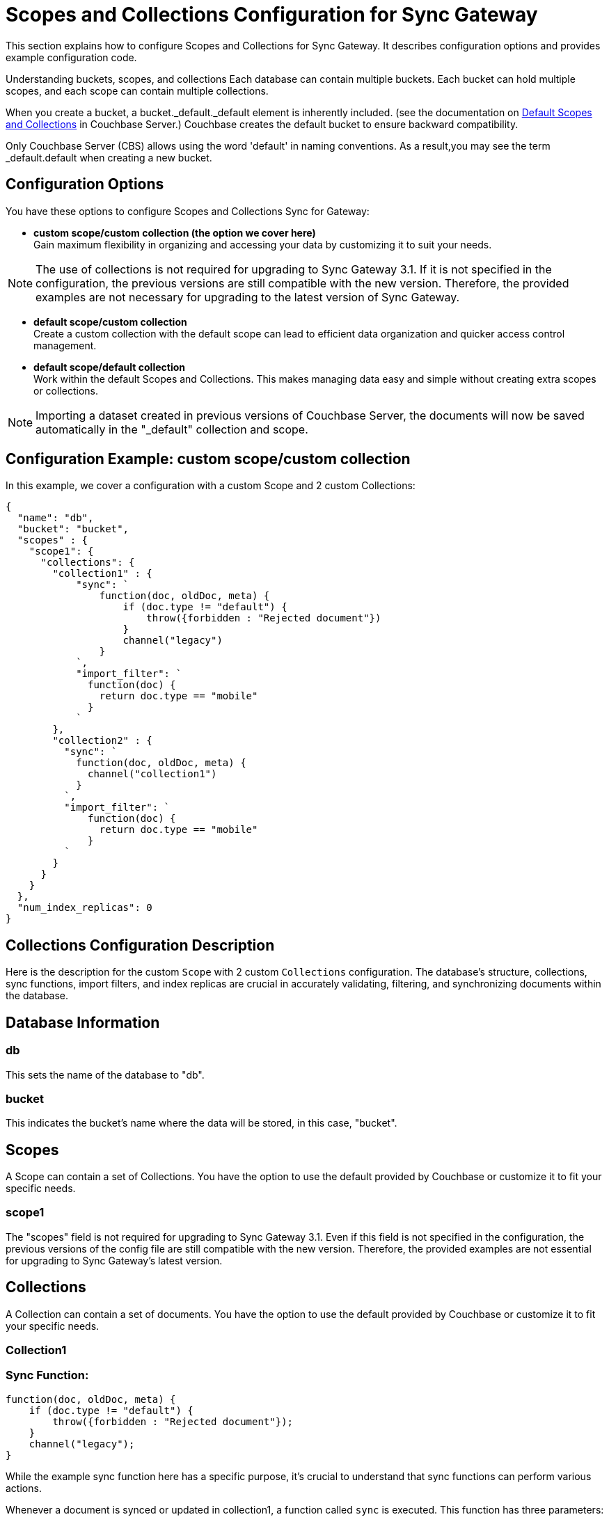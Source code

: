 = Scopes and Collections Configuration for Sync Gateway
:page-aliases: learn/scopes-and-collections-config.adoc
ifdef::show_edition[:page-edition: {release}]
ifdef::prerelease[:page-status: {prerelease}]
:page-role:
:page-content: conceptual
:description: pass:q[How to configure Scopes and Collections for Sync Gateway - Examples with descriptions.]

This section explains how to configure Scopes and Collections for Sync Gateway. It describes configuration options and provides example configuration code.

Understanding buckets, scopes, and collections
Each database can contain multiple buckets. Each bucket can hold multiple scopes, and each scope can contain multiple collections.

When you create a bucket, a bucket._default._default element is inherently included. (see the documentation on xref:server/learn/data/scopes-and-collections.adoc#default-scope-and-collection[Default Scopes and Collections] in Couchbase Server.) Couchbase creates the default bucket to ensure backward compatibility.

Only Couchbase Server (CBS) allows using the word 'default' in naming conventions. As a result,you may see the term _default.default when creating a new bucket.

== Configuration Options

You have these options to configure Scopes and Collections Sync for Gateway:

* *custom scope/custom collection (the option we cover here)* +
Gain maximum flexibility in organizing and accessing your data by customizing it to suit your needs.

[NOTE]
====
The use of collections is not required for upgrading to Sync Gateway 3.1. 
If it is not specified in the configuration, the previous versions are still compatible with the new version. Therefore, the provided examples are not necessary for upgrading to the latest version of Sync Gateway.
====

* *default scope/custom collection* +
Create a custom collection with the default scope can lead to efficient data organization and quicker access control management.

* *default scope/default collection* +
Work within the default Scopes and Collections. This makes managing data easy and simple without creating extra scopes or collections.

[NOTE]
====
Importing a dataset created in previous versions of Couchbase Server, the documents will now be saved automatically in the "_default" collection and scope.
====

== Configuration Example: custom scope/custom collection

In this example, we cover a configuration with a custom Scope and 2 custom Collections:

[source,javascript]
----
{
  "name": "db",
  "bucket": "bucket",
  "scopes" : {
    "scope1": {
      "collections": {
        "collection1" : {
            "sync": `
                function(doc, oldDoc, meta) {
                    if (doc.type != "default") {
                        throw({forbidden : "Rejected document"})
                    }
                    channel("legacy")
                }
            `,
            "import_filter": `
              function(doc) {
                return doc.type == "mobile"
              }
            `
        },
        "collection2" : {
          "sync": `
            function(doc, oldDoc, meta) {
              channel("collection1")
            }
          `,
          "import_filter": `
              function(doc) {
                return doc.type == "mobile"
              }
          `
        }
      }
    }
  },
  "num_index_replicas": 0
}
----

== Collections Configuration Description

Here is the description for the custom `Scope` with 2 custom `Collections` configuration. 
The database's structure, collections, sync functions, import filters, and index replicas are crucial in accurately validating, filtering, and synchronizing documents within the database. 

== Database Information

=== db
This sets the name of the database to "db".

=== bucket
This indicates the bucket's name where the data will be stored, in this case, "bucket".

== Scopes
A Scope can contain a set of Collections. 
You have the option to use the default provided by Couchbase or customize it to fit your specific needs.

=== scope1

The "scopes" field is not required for upgrading to Sync Gateway 3.1. 
Even if this field is not specified in the configuration, the previous versions of the config file are still compatible with the new version.
Therefore, the provided examples are not essential for upgrading to Sync Gateway's latest version.

== Collections
A Collection can contain a set of documents. 
You have the option to use the default provided by Couchbase or customize it to fit your specific needs.

=== Collection1

=== Sync Function:
[source,javascript]
----
function(doc, oldDoc, meta) {
    if (doc.type != "default") {
        throw({forbidden : "Rejected document"});
    }
    channel("legacy");
}
----
While the example sync function here has a specific purpose, it's crucial to understand that sync functions can perform various actions.

Whenever a document is synced or updated in collection1, a function called `sync` is executed. 
This function has three parameters: the new document (doc), the existing document (oldDoc), and document metadata (meta). 
If the type field of the document is not `default`, the function will throw an error message saying "Rejected document" and call the `channel` function with the argument "legacy".

=== Import Filter:
[source,javascript]
----
function(doc) {
    return doc.type == "mobile";
}
----
When importing documents into collection1, there's an import filter that checks the `type` field value to determine if a document should be imported. 
If the `type` field equals `mobile`, the filter returns true, and the document is imported.

== Collections
A Collection can contain a set of documents. 
You have the option to use the default provided by Couchbase or customize it to fit your specific needs.

=== Collection2

=== Sync Function
[source,javascript]
----
function(doc, oldDoc, meta) {
    channel("collection1");
}
----

Whenever a document is synced or updated in `collection2`, its sync function is triggered. 
This function calls the `channel` function with `collection1` as an argument, which means it will communicate with the sync function of `collection1`.

[NOTE]
====
While the example sync function here has a specific purpose, it's crucial to understand that xref:sync-function.adoc[Sync Functions] can perform various actions.
====

=== Import Filter
[source,javascript]
----
function(doc) {
    return doc.type == "mobile";
}
----

When importing documents for `collection2`, the import filter applies the same criteria as `collection1`. 
This filter is based on the value of the `type` field and is used to filter the documents.

[NOTE]
====
While the example import filter here has a specific purpose, it's crucial to understand that xref:import-filter.adoc[Import Filters] can perform various actions.
====

=== Index Replicas
[source,javascript]
----
{
    "num_index_replicas": 0
}
----

According to the configuration, this database shouldn't have any index replicas created.
